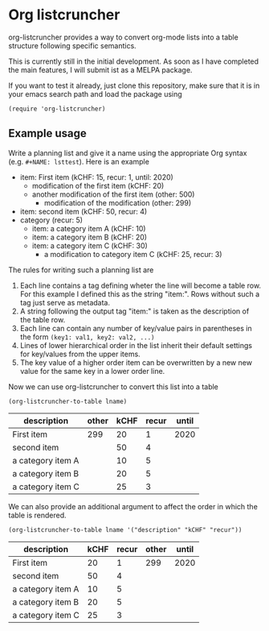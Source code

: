 
* Org listcruncher

  org-listcruncher provides a way to convert org-mode lists into
  a table structure following specific semantics.

  This is currently still in the initial development. As soon as I have completed the
  main features, I will submit ist as a MELPA package.

  If you want to test it already, just clone this repository, make sure that it is
  in your emacs search path and load the package using

  #+BEGIN_SRC elisp
  (require 'org-listcruncher)
  #+END_SRC

** Example usage

   Write a planning list and give it a name using the appropriate Org syntax (e.g. =#+NAME: lsttest=).
   Here is an example

   #+NAME: lsttest
   - item: First item (kCHF: 15, recur: 1, until: 2020)
     - modification of the first item (kCHF: 20)
     - another modification of the first item (other: 500)
       - modification of the modification (other: 299)
   - item: second item (kCHF: 50, recur: 4)
   - category (recur: 5)
     - item: a category item A (kCHF: 10)
     - item: a category item B (kCHF: 20)
     - item: a category item C (kCHF: 30)
       - a modification to category item C (kCHF: 25, recur: 3)

   The rules for writing such a planning list are
   1. Each line contains a tag defining wheter the line will become a table row. For this
      example I defined this as the string "item:". Rows without such a tag just serve as
      metadata.
   2. A string following the output tag "item:" is taken as the description of the table row.
   3. Each line can contain any number of key/value pairs in parentheses in the form
       =(key1: val1, key2: val2, ...)=
   4. Lines of lower hierarchical order in the list inherit their default settings for key/values
      from the upper items.
   5. The key value of a higher order item can be overwritten by a new new value for the same key
      in a lower order line.

   Now we can use org-listcruncher to convert this list into a table   

   #+NAME: src-example1
   #+BEGIN_SRC elisp :results value :var lname="lsttest" :exports both
     (org-listcruncher-to-table lname)
   #+END_SRC

   #+RESULTS: src-example1
   | description       | other | kCHF | recur | until |
   |-------------------+-------+------+-------+-------|
   | First item        |   299 |   20 |     1 |  2020 |
   | second item       |       |   50 |     4 |       |
   | a category item A |       |   10 |     5 |       |
   | a category item B |       |   20 |     5 |       |
   | a category item C |       |   25 |     3 |       |


   We can also provide an additional argument to affect the order in which the table is rendered.
   #+BEGIN_SRC elisp :results value :var lname="lsttest" :exports both
     (org-listcruncher-to-table lname '("description" "kCHF" "recur"))
   #+END_SRC

   #+RESULTS:
   | description       | kCHF | recur | other | until |
   |-------------------+------+-------+-------+-------|
   | First item        |   20 |     1 |   299 |  2020 |
   | second item       |   50 |     4 |       |       |
   | a category item A |   10 |     5 |       |       |
   | a category item B |   20 |     5 |       |       |
   | a category item C |   25 |     3 |       |       |


  
** Tests                                                           :noexport:

   A look at the main heavy lifting function and its return values:
   #+BEGIN_SRC elisp :results output :var lname="lsttest"
     (pp (org-listcruncher--parselist (save-excursion
				       (goto-char (point-min))
				       (unless (search-forward-regexp (concat  "^ *#\\\+NAME: .*" lname) nil t)
					 (error "No list of this name found: %s" lname))
				       (forward-line 1)
				       (org-list-to-lisp))
				     nil
				     nil))
   #+END_SRC

   #+RESULTS:
   #+begin_example
   ((("kCHF" "25")
     ("recur" "3")
     ("kCHF" "30")
     ("kCHF" "20")
     ("kCHF" "10")
     ("recur" "5")
     ("kCHF" "50")
     ("recur" "4")
     ("other" "299")
     ("other" "500")
     ("kCHF" "20")
     ("kCHF" "15")
     ("recur" "1")
     ("until" "2020"))
    ((("description" "First item ")
      ("other" "299")
      ("other" "500")
      ("kCHF" "20")
      ("kCHF" "15")
      ("recur" "1")
      ("until" "2020"))
     (("description" "second item ")
      ("kCHF" "50")
      ("recur" "4"))
     (("description" "a category item A ")
      ("kCHF" "10")
      ("recur" "5"))
     (("description" "a category item B ")
      ("kCHF" "20")
      ("recur" "5"))
     (("description" "a category item C ")
      ("kCHF" "25")
      ("recur" "3")
      ("kCHF" "30")
      ("recur" "5"))))
   #+end_example



* Tests integrating with orgbabelhelper                            :noexport:

  
  #+BEGIN_SRC python :results output raw drawer :var tbl=src-example1 :colnames no
    import orgbabelhelper as obh

    df = obh.orgtable_to_dataframe(tbl, index="descr")
    print(obh.dataframe_to_orgtable(df, caption="Example 1"))
  #+END_SRC

  #+RESULTS:
  :RESULTS:
  #+CAPTION: Example 1
  |descr|other|kCHF|recur|until|
  |-----
  |First item |299|20|1|2020|
  |second item ||50|4||
  |a category item A ||10|5||
  |a category item B ||20|5||
  |a category item C ||25|3||

  :END:

* COMMENT Org Babel settings
Local variables:
org-confirm-babel-evaluate: nil
End:
